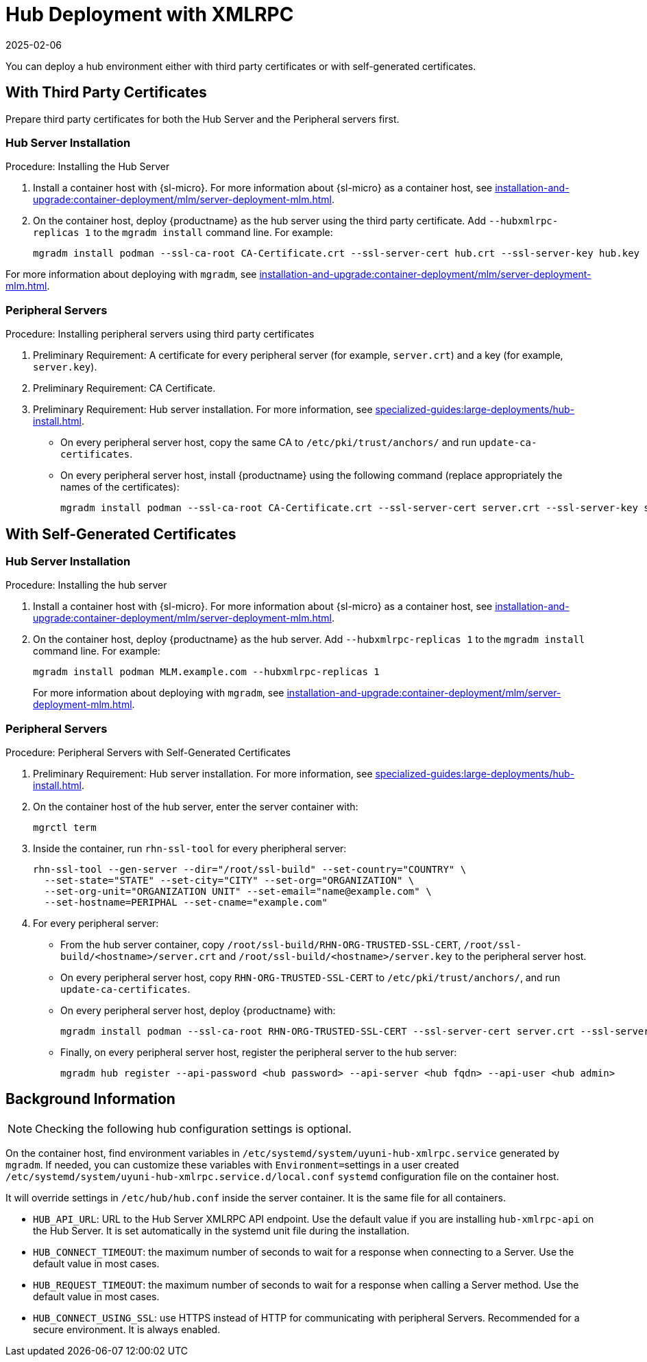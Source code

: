 [[lsd-hub-install]]
= Hub Deployment with XMLRPC
:description: You can deploy a hub environment with third party or self-generated certificates for secure communication between Server, Proxy, and Client systems.
:revdate: 2025-02-06
:page-revdate: {revdate}

You can deploy a hub environment either with third party certificates or with self-generated certificates.



== With Third Party Certificates


// FIXME: what does this actually mean?
//        Just checking that you have those available and use them
//        while deploying the hub infrastructure?
Prepare third party certificates for both the Hub Server and the Peripheral servers first.

// Hub:
// mgradm install podman --ssl-ca-root CA-Certificate.crt --ssl-server-cert hub.crt --ssl-server-key hub.key --hubxmlrpc-replicas 1

// Peripheral servers:
// mgradm install podman --ssl-ca-root CA-Certificate.crt --ssl-server-cert server.crt --ssl-server-key server.key


[[lsd-hub-install-3rd-hub]]
=== Hub Server Installation

.Procedure: Installing the Hub Server

. Install a container host with {sl-micro}.
  For more information about {sl-micro} as a container host, see xref:installation-and-upgrade:container-deployment/mlm/server-deployment-mlm#deploy-mlm-server-micro[].

. On the container host, deploy {productname} as the hub server using the third party certificate.
  Add [option]``--hubxmlrpc-replicas 1`` to the [command]``mgradm install`` command line.
  For example:
+

----
mgradm install podman --ssl-ca-root CA-Certificate.crt --ssl-server-cert hub.crt --ssl-server-key hub.key --hubxmlrpc-replicas 1
----

For more information about deploying with [command]``mgradm``, see xref:installation-and-upgrade:container-deployment/mlm/server-deployment-mlm.adoc#deploy-mlm-server-mgradm[].



[[lsd-hub-install-3rd-peripheral]]
=== Peripheral Servers

.Procedure: Installing peripheral servers using third party certificates
. Preliminary Requirement: A certificate for every peripheral server (for example, [literal]``server.crt``) and a key (for example, [literal]``server.key``).
. Preliminary Requirement: CA Certificate.
. Preliminary Requirement: Hub server installation.
  For more information, see xref:specialized-guides:large-deployments/hub-install.adoc#lsd-hub-install-3rd-hub[].
* On every peripheral server host, copy the same CA to [path]``/etc/pki/trust/anchors/`` and run ``update-ca-certificates``.
* On every peripheral server host, install {productname} using the following command (replace appropriately the names of the certificates):
+

----
mgradm install podman --ssl-ca-root CA-Certificate.crt --ssl-server-cert server.crt --ssl-server-key server.key
----



// ========================================================================

== With Self-Generated Certificates

// For a hub environment, first ... then ...



[[lsd-hub-install-self-hub]]
=== Hub Server Installation

.Procedure: Installing the hub server

. Install a container host with {sl-micro}.
  For more information about {sl-micro} as a container host, see xref:installation-and-upgrade:container-deployment/mlm/server-deployment-mlm#deploy-mlm-server-micro[].

. On the container host, deploy {productname} as the hub server.
  Add [option]``--hubxmlrpc-replicas 1`` to the [command]``mgradm install`` command line.
  For example:
+

----
mgradm install podman MLM.example.com --hubxmlrpc-replicas 1
----
+

For more information about deploying with [command]``mgradm``, see xref:installation-and-upgrade:container-deployment/mlm/server-deployment-mlm.adoc#deploy-mlm-server-mgradm[].

////
Next step, peripheral server
 On the container host with the hub server, prepare the SSL certificates for the peripheral servers.
////



[[lsd-hub-install-self-peripheral]]
=== Peripheral Servers

.Procedure: Peripheral Servers with Self-Generated Certificates

. Preliminary Requirement: Hub server installation.
  For more information, see xref:specialized-guides:large-deployments/hub-install.adoc#lsd-hub-install-self-hub[].
. On the container host of the hub server, enter the server container with:
+

----
mgrctl term
----


. Inside the container, run [command]``rhn-ssl-tool`` for every pheripheral server:
+

----
rhn-ssl-tool --gen-server --dir="/root/ssl-build" --set-country="COUNTRY" \
  --set-state="STATE" --set-city="CITY" --set-org="ORGANIZATION" \
  --set-org-unit="ORGANIZATION UNIT" --set-email="name@example.com" \
  --set-hostname=PERIPHAL --set-cname="example.com"
----

. For every peripheral server:
* From the hub server container, copy [path]``/root/ssl-build/RHN-ORG-TRUSTED-SSL-CERT``,  [path]``/root/ssl-build/<hostname>/server.crt`` and [path]``/root/ssl-build/<hostname>/server.key`` to the peripheral server host.
* On every peripheral server host, copy [path]``RHN-ORG-TRUSTED-SSL-CERT`` to [path]``/etc/pki/trust/anchors/``, and run [command]``update-ca-certificates``.
* On every peripheral server host, deploy {productname} with:
+

----
mgradm install podman --ssl-ca-root RHN-ORG-TRUSTED-SSL-CERT --ssl-server-cert server.crt --ssl-server-key server.key
----

* Finally, on every peripheral server host, register the peripheral server to the hub server:
+

// CHECKIT: did we specify the credential during the hub server deployment?
+
----
mgradm hub register --api-password <hub password> --api-server <hub fqdn> --api-user <hub admin>
----



== Background Information

[NOTE]
====
Checking the following hub configuration settings is optional.
====

On the container host, find environment variables in [path]``/etc/systemd/system/uyuni-hub-xmlrpc.service`` generated by [command]``mgradm``.
If needed, you can customize these variables with [literal]``Environment=``settings in a user created [path]``/etc/systemd/system/uyuni-hub-xmlrpc.service.d/local.conf`` [systemitem]``systemd`` configuration file on the container host.

It will override settings in [path]``/etc/hub/hub.conf`` inside the server container.
It is the same file for all containers.


* ``HUB_API_URL``: URL to the Hub Server XMLRPC API endpoint.
    Use the default value if you are installing `hub-xmlrpc-api` on the Hub Server.
    It is set automatically in the systemd unit file during the installation.
* ``HUB_CONNECT_TIMEOUT``: the maximum number of seconds to wait for a response when connecting to a Server.
    Use the default value in most cases.
* ``HUB_REQUEST_TIMEOUT``: the maximum number of seconds to wait for a response when calling a Server method.
    Use the default value in most cases.
* ``HUB_CONNECT_USING_SSL``: use HTTPS instead of HTTP for communicating with peripheral Servers.
    Recommended for a secure environment.
    It is always enabled.